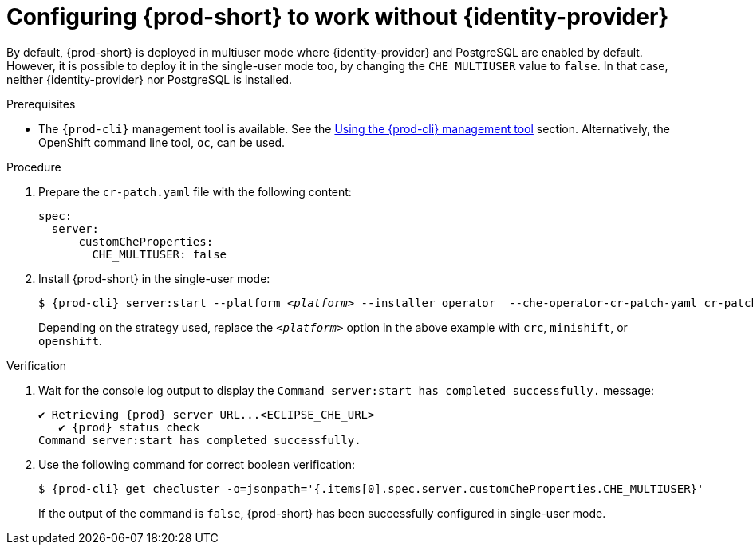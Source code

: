 // Module included in the following assemblies:
//
// configuring-authorization

[id="configuring-prod-short-to-work-without-identity-provider_{context}"]
= Configuring {prod-short} to work without {identity-provider}

By default, {prod-short} is deployed in multiuser mode where {identity-provider} and PostgreSQL are enabled by default. However, it is possible to deploy it in the single-user mode too, by changing the `CHE_MULTIUSER` value to `false`. In that case, neither {identity-provider} nor PostgreSQL is installed.


.Prerequisites

*  The `{prod-cli}` management tool is available. See the link:{site-baseurl}che-7/using-the-{prod-cli}-management-tool/[Using the {prod-cli} management tool] section. Alternatively, the OpenShift command line tool, `oc`, can be used.

.Procedure

. Prepare the `cr-patch.yaml` file with the following content:
+
[source,yaml]
----
spec:
  server:
      customCheProperties:
        CHE_MULTIUSER: false
----

. Install {prod-short} in the single-user mode:
+
[subs="+quotes,+attributes"]
----
$ {prod-cli} server:start --platform __<platform>__ --installer operator  --che-operator-cr-patch-yaml cr-patch.yaml
----
+
Depending on the strategy used, replace the `_<platform>_` option in the above example with `crc`, `minishift`, or `openshift`. 
ifeval::["{project-context}" == "che"]
Kubernetes-native platforms such as `minikube`, `microk8s`, `k8s`, and `docker-desktop` are also available.
endif::[]

.Verification

. Wait for the console log output to display the `Command server:start has completed successfully.` message:
+
[subs="+quotes,+attributes"]
----
✔ Retrieving {prod} server URL...<ECLIPSE_CHE_URL>
   ✔ {prod} status check
Command server:start has completed successfully.
----

. Use the following command for correct boolean verification:
+
[subs="+quotes"]
----
$ {prod-cli} get checluster -o=jsonpath='{.items[0].spec.server.customCheProperties.CHE_MULTIUSER}'
----
+
If the output of the command is `false`, {prod-short} has been successfully configured in single-user mode.


